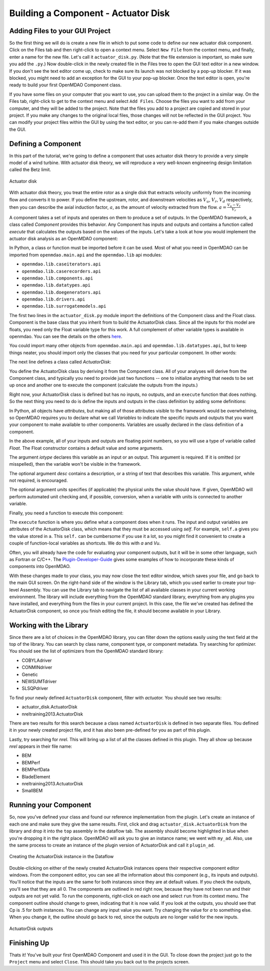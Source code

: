 =============================================================
Building a Component - Actuator Disk
=============================================================

Adding Files to your GUI Project
=========================================

So the first thing we will do is create a new file in which to put some code to define our new
actuator disk component.  Click on the Files tab and then right-click to open a context menu. Select
``New File`` from the context menu, and finally, enter a name for the new  file. Let's call it
``actuator_disk.py``. (Note that the file extension is important, so make sure you add the ``.py``.)
Now double-click in the newly created file in the Files tree to open the GUI text editor in a new
window. If you don't  see the text editor come up, check to make sure its launch was not blocked by
a pop-up blocker. If it was blocked, you might need to add an exception for the GUI to your pop-up
blocker. Once the text editor is open, you're ready to build your first OpenMDAO Component class.

If you have some files on your computer that you want to use, you can upload them to the project in
a similar way. On the Files tab,  right-click to get to the context menu and select ``Add Files``.
Choose the files you want to add from your computer, and they will be added to the project. Note that
the files you add to a project are copied and stored in your project. If you make any changes to the
original local files, those changes will not be reflected in the GUI project. You can modify your
project files within the GUI by using the text editor, or you can re-add them if you make changes
outside the GUI.

Defining a Component
=========================================

In this part of the tutorial, we're going to define a component that uses
actuator disk theory to provide a very simple model of a wind turbine. With
actuator disk theory, we will reproduce a very well-known engineering design
limitation called the Betz limit.

.. figure:: actuator_disk.png
   :align: center

   Actuator disk

With actuator disk theory, you treat the entire rotor as a single disk that
extracts velocity uniformly from the incoming flow and converts it to
power. If you define the upstream, rotor, and downstream velocities as
:math:`V_u`, :math:`V_r`, :math:`V_d` respectively, then you can describe the
axial induction factor, :math:`a`, as the amount of velocity extracted from the
flow. :math:`a = \frac{V_u-V_r}{V_r}`


A component takes a set of inputs and operates on them to produce a set of
outputs. In the OpenMDAO framework, a class called *Component*
provides this behavior. Any Component has inputs and outputs and
contains a function called *execute* that calculates the outputs based on the
values of the inputs. Let's take a look at how you would implement the
actuator disk analysis as an OpenMDAO component:

.. testcode:: simple_component_actuatordisk

    from openmdao.main.api import Component
    from openmdao.lib.datatypes.api import Float


    class ActuatorDisk(Component):
        """Simple wind turbine model based on actuator disk theory"""

        #inputs
        a = Float(.5, iotype="in", desc="Induced Velocity Factor", low=0, high=1)
        Area = Float(10, iotype="in", desc="Rotor disk area", units="m**2", low=0)
        rho = Float(1.225, iotype="in", desc="air density", units="kg/m**3")
        Vu = Float(10, iotype="in", desc="Freestream air velocity, upstream of rotor", units="m/s")

        #outputs
        Vr = Float(iotype="out", desc="Air velocity at rotor exit plane", units="m/s")
        Vd = Float(iotype="out", desc="Slipstream air velocity, downstream of rotor", units="m/s")
        Ct = Float(iotype="out", desc="Thrust Coefficient")
        thrust = Float(iotype="out", desc="Thrust produced by the rotor", units="N")
        Cp = Float(iotype="out", desc="Power Coefficient")
        power = Float(iotype="out", desc="Power produced by the rotor", units="W")

        def execute(self):
            #we use 'a' and 'V0' a lot, so make method local variables

            a = self.a
            Vu = self.Vu

            qA = .5*self.rho*self.Area*Vu**2

            self.Vd = Vu*(1-2 * a)
            self.Vr = .5*(self.Vu + self.Vd)

            self.Ct = 4*a*(1-a)
            self.thrust = self.Ct*qA

            self.Cp = self.Ct*(1-a)
            self.power = self.Cp*qA*Vu


In Python, a class or function must be imported before it can be used. Most of what you need in
OpenMDAO can be imported from ``openmdao.main.api`` and the ``openmdao.lib`` api modules:

* ``openmdao.lib.caseiterators.api``
* ``openmdao.lib.caserecorders.api``
* ``openmdao.lib.components.api``
* ``openmdao.lib.datatypes.api``
* ``openmdao.lib.doegenerators.api``
* ``openmdao.lib.drivers.api``
* ``openmdao.lib.surrogatemodels.api``

The first two lines in the ``actuator_disk.py`` module import the definitions
of the Component class and the Float class. Component is the base class
that you inherit from to build the ActuatorDisk class. Since all the inputs
for this model are floats, you need only the Float variable type for this work.
A full complement of other variable types is available in openmdao. You can see
the details on the others `here <http://openmdao.org/docs/basics/variables.html>`_.

.. testcode:: simple_component_pieces

    from openmdao.main.api import Component
    from openmdao.lib.datatypes.api import Float

You could import many other objects from ``openmdao.main.api`` and ``openmdao.lib.datatypes.api``,
but to keep things neater, you should import only the classes that you need for your particular
component. In other words:

.. testcode:: package

    # BAD
    from openmdao.main.api import *

    # INCONVENIENT
    import openmdao.main.api

    # GOOD
    from openmdao.main.api import Component

The next line defines a class called `ActuatorDisk`:

.. testcode:: simple_component_pieces


    class ActuatorDisk(Component):
        """Simple wind turbine model based on actuator disk theory"""

.. index:: classes, functions

You define the ActuatorDisk class by deriving it from the Component class. All of your analyses will
derive from the Component class, and typically you need to provide just two functions -- one to
initialize anything that needs to be set up once and another one to execute the component
(calculate the outputs from the inputs.)

Right now, your ActuatorDisk class is defined but has no inputs, no  outputs, and an ``execute``
function that does nothing. So the next thing you need to do is define the inputs and outputs in
the class definition by adding some definitions:

.. testcode:: simple_component_pieces

    class ActuatorDisk(Component):
        """Simple wind turbine model based on actuator disk theory"""

        #inputs
        a = Float(.5, iotype="in", desc="Induced Velocity Factor", low=0, high=1)
        Area = Float(10, iotype="in", desc="Rotor disk area", units="m**2", low=0)
        rho = Float(1.225, iotype="in", desc="air density", units="kg/m**3")
        Vu = Float(10, iotype="in", desc="Freestream air velocity, upstream of rotor", units="m/s")

        #outputs
        Vr = Float(iotype="out", desc="Air velocity at rotor exit plane", units="m/s")
        Vd = Float(iotype="out", desc="Slipstream air velocity, downstream of rotor", units="m/s")
        Ct = Float(iotype="out", desc="Thrust Coefficient")
        thrust = Float(iotype="out", desc="Thrust produced by the rotor", units="N")
        Cp = Float(iotype="out", desc="Power Coefficient")
        power = Float(iotype="out", desc="Power produced by the rotor", units="W")

.. index:: Traits

In Python, all objects have *attributes*, but making all of those attributes
visible to the framework would be overwhelming, so OpenMDAO requires you to
declare what we call *Variables* to indicate the specific inputs and outputs
that you want your component to make available to other components. Variables
are usually declared in the class definition of a component.

In the above example, all of your inputs and outputs are floating point numbers, so
you will use a type of variable called *Float*. The Float constructor contains
a default value and some arguments.

The argument *iotype* declares this variable as an input or an output. This
argument is required. If it is omitted (or misspelled), then the variable
won't be visible in the framework.

The optional argument *desc* contains a description, or a string of text that describes this
variable. This argument, while not required, is encouraged.

The optional argument *units* specifies (if applicable) the physical units the value should have.
If given, OpenMDAO will perform automated unit checking and, if possible, conversion, when a
variable with units is connected to another variable.

Finally, you need a function to execute this component:

.. testcode:: simple_component_Paraboloid_pieces

    def execute(self):
            #we use 'a' and 'V0' a lot, so make method local variables

            a = self.a
            Vu = self.Vu

            qA = .5*self.rho*self.Area*Vu**2

            self.Vd = Vu*(1-2 * a)
            self.Vr = .5*(self.Vu + self.Vd)

            self.Ct = 4*a*(1-a)
            self.thrust = self.Ct*qA

            self.Cp = self.Ct*(1-a)
            self.power = self.Cp*qA*Vu

The ``execute`` function is where you define what a component does when it runs.
The input and output variables are attributes of the ActuatorDisk class, which means that
they must be accessed using *self*. For example, ``self.a`` gives you the value
stored in ``a``. This ``self.`` can be cumbersome if you use it a lot, so you might
find it convenient to create a couple of function-local variables as shortcuts.
We do this with `a` and `Vu`.

Often, you will already have the code for evaluating your component outputs, but it will be in
some other language, such as Fortran or C/C++. The `Plugin-Developer-Guide
<http://openmdao.org/docs/plugin-guide/index.html>`_  gives some examples of how to incorporate
these kinds of components into OpenMDAO.

With these changes made to your class, you may now close the text editor window, which saves your
file, and go back to the main GUI screen. On the right-hand side of the window is the Library tab,
which you used earlier to create your top-level Assembly. You can use the Library tab to navigate
the list of all available classes in your current working environment. The library will include
everything from the OpenMDAO standard library, everything from any plugins you have installed,
and everything from the files in your current project.  In this case, the file we've created has
defined the ActuatorDisk component, so once you finish editing the file, it should become available
in your Library.

Working with the Library
=========================================

Since there are a lot of choices in the OpenMDAO library, you can filter down the options easily
using the text field at the top of the library. You can search by class name, component type, or
component metadata. Try searching for `optimizer.` You should see the list of optimizers from
the OpenMDAO standard library:

* COBYLAdriver
* CONMINdriver
* Genetic
* NEWSUMTdriver
* SLSQPdriver

To find your newly defined ``ActuatorDisk`` component, filter with `actuator.` You should see
two results:

* actuator_disk.ActuatorDisk
* nreltraining2013.ActuatorDisk

There are two results for this search because a class named ``ActuatorDisk`` is defined in two
separate  files. You defined it in your newly created project file, and it has also been
pre-defined for you as  part of this plugin.

Lastly, try searching for `nrel.` This will bring up a list of all the classes defined in this
plugin. They all show up because `nrel` appears in their file name:

* BEM
* BEMPerf
* BEMPerfData
* BladeElement
* nreltraining2013.ActuatorDisk
* SmallBEM

Running your Component
=========================================


So, now you've defined your class and found our reference implementation from the plugin. Let's
create  an instance of each one and make sure they give the same results. First, click and drag
``actuator_disk.ActuatorDisk`` from the library and drop it into the ``top`` assembly in the
dataflow tab. The assembly should become highlighted in blue when you're dropping it in the right
place. OpenMDAO will ask you  to give an instance name; we went with ``my_ad``. Also, use the same
process to create an instance of the plugin version of ActuatorDisk and call it  ``plugin_ad``.

.. _`create_actuatordisk`:

.. figure:: create_actuatordisk.png
    :align: center

    Creating the ActuatorDisk instance in the Dataflow

Double-clicking on either of the newly created ActuatorDisk instances opens their respective
component editor windows.  From the component editor, you can see all the information about this
component (e.g., its inputs and outputs).  You'll notice that the inputs are the same for both
instances since they are at default values. If you check the outputs, you'll see that they are
all 0. The components are outlined in red right now, because they have not been run and their
outputs are not yet valid. To run the components, right-click on each one and select ``run``
from its context menu.  The component outline should change to green, indicating that it is now
valid. If you look at the outputs, you should see  that Cp is .5 for both instances. You can
change any input value you want. Try changing the value for `a` to something  else. When you
change it, the outline should go back to red, since the outputs are no longer valid for the new
inputs.

.. figure:: my_ad_outputs.png
    :align: center

    ActuatorDisk outputs

Finishing Up
=========================================

Thats it! You've built your first OpenMDAO Component and used it in the GUI. To close down the
project just go to the ``Project`` menu and  select ``Close``. This should take you back out to
the projects screen.
